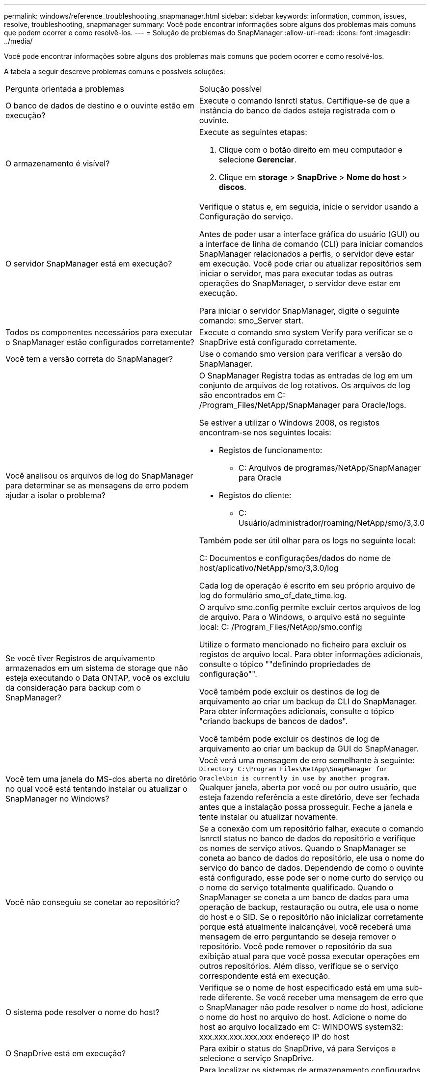 ---
permalink: windows/reference_troubleshooting_snapmanager.html 
sidebar: sidebar 
keywords: information, common, issues, resolve, troubleshooting, snapmanager 
summary: Você pode encontrar informações sobre alguns dos problemas mais comuns que podem ocorrer e como resolvê-los. 
---
= Solução de problemas do SnapManager
:allow-uri-read: 
:icons: font
:imagesdir: ../media/


[role="lead"]
Você pode encontrar informações sobre alguns dos problemas mais comuns que podem ocorrer e como resolvê-los.

A tabela a seguir descreve problemas comuns e possíveis soluções:

|===


| Pergunta orientada a problemas | Solução possível 


 a| 
O banco de dados de destino e o ouvinte estão em execução?
 a| 
Execute o comando lsnrctl status. Certifique-se de que a instância do banco de dados esteja registrada com o ouvinte.



 a| 
O armazenamento é visível?
 a| 
Execute as seguintes etapas:

. Clique com o botão direito em meu computador e selecione *Gerenciar*.
. Clique em *storage* > *SnapDrive* > *Nome do host* > *discos*.




 a| 
O servidor SnapManager está em execução?
 a| 
Verifique o status e, em seguida, inicie o servidor usando a Configuração do serviço.

Antes de poder usar a interface gráfica do usuário (GUI) ou a interface de linha de comando (CLI) para iniciar comandos SnapManager relacionados a perfis, o servidor deve estar em execução. Você pode criar ou atualizar repositórios sem iniciar o servidor, mas para executar todas as outras operações do SnapManager, o servidor deve estar em execução.

Para iniciar o servidor SnapManager, digite o seguinte comando: smo_Server start.



 a| 
Todos os componentes necessários para executar o SnapManager estão configurados corretamente?
 a| 
Execute o comando smo system Verify para verificar se o SnapDrive está configurado corretamente.



 a| 
Você tem a versão correta do SnapManager?
 a| 
Use o comando smo version para verificar a versão do SnapManager.



 a| 
Você analisou os arquivos de log do SnapManager para determinar se as mensagens de erro podem ajudar a isolar o problema?
 a| 
O SnapManager Registra todas as entradas de log em um conjunto de arquivos de log rotativos. Os arquivos de log são encontrados em C: /Program_Files/NetApp/SnapManager para Oracle/logs.

Se estiver a utilizar o Windows 2008, os registos encontram-se nos seguintes locais:

* Registos de funcionamento:
+
** C: Arquivos de programas/NetApp/SnapManager para Oracle


* Registos do cliente:
+
** C: Usuário/administrador/roaming/NetApp/smo/3,3.0




Também pode ser útil olhar para os logs no seguinte local:

C: Documentos e configurações/dados do nome de host/aplicativo/NetApp/smo/3,3.0/log

Cada log de operação é escrito em seu próprio arquivo de log do formulário smo_of_date_time.log.



 a| 
Se você tiver Registros de arquivamento armazenados em um sistema de storage que não esteja executando o Data ONTAP, você os excluiu da consideração para backup com o SnapManager?
 a| 
O arquivo smo.config permite excluir certos arquivos de log de arquivo. Para o Windows, o arquivo está no seguinte local: C: /Program_Files/NetApp/smo.config

Utilize o formato mencionado no ficheiro para excluir os registos de arquivo local. Para obter informações adicionais, consulte o tópico ""definindo propriedades de configuração"".

Você também pode excluir os destinos de log de arquivamento ao criar um backup da CLI do SnapManager. Para obter informações adicionais, consulte o tópico "criando backups de bancos de dados".

Você também pode excluir os destinos de log de arquivamento ao criar um backup da GUI do SnapManager.



 a| 
Você tem uma janela do MS-dos aberta no diretório no qual você está tentando instalar ou atualizar o SnapManager no Windows?
 a| 
Você verá uma mensagem de erro semelhante à seguinte:
`Directory C:\Program Files\NetApp\SnapManager
for Oracle\bin is currently in use by another program`. Qualquer janela, aberta por você ou por outro usuário, que esteja fazendo referência a este diretório, deve ser fechada antes que a instalação possa prosseguir. Feche a janela e tente instalar ou atualizar novamente.



 a| 
Você não conseguiu se conetar ao repositório?
 a| 
Se a conexão com um repositório falhar, execute o comando lsnrctl status no banco de dados do repositório e verifique os nomes de serviço ativos. Quando o SnapManager se coneta ao banco de dados do repositório, ele usa o nome do serviço do banco de dados. Dependendo de como o ouvinte está configurado, esse pode ser o nome curto do serviço ou o nome do serviço totalmente qualificado. Quando o SnapManager se coneta a um banco de dados para uma operação de backup, restauração ou outra, ele usa o nome do host e o SID. Se o repositório não inicializar corretamente porque está atualmente inalcançável, você receberá uma mensagem de erro perguntando se deseja remover o repositório. Você pode remover o repositório da sua exibição atual para que você possa executar operações em outros repositórios. Além disso, verifique se o serviço correspondente está em execução.



 a| 
O sistema pode resolver o nome do host?
 a| 
Verifique se o nome de host especificado está em uma sub-rede diferente. Se você receber uma mensagem de erro que o SnapManager não pode resolver o nome do host, adicione o nome do host no arquivo do host. Adicione o nome do host ao arquivo localizado em C: WINDOWS system32: xxx.xxx.xxx.xxx.xxx endereço IP do host



 a| 
O SnapDrive está em execução?
 a| 
Para exibir o status do SnapDrive, vá para Serviços e selecione o serviço SnapDrive.



 a| 
Que sistemas de storage são configurados para serem acessados com o SnapDrive?
 a| 
Para localizar os sistemas de armazenamento configurados para o SnapDrive, execute as seguintes etapas:

. Clique com o botão direito em *meu computador* e selecione *Gerenciar*.
. Clique em *armazenamento* > *SnapDrive*.
. Clique com o botão direito do rato no nome do anfitrião e, em seguida, selecione *Transport Protocol settings* (Definições do protocolo de transporte).




 a| 
Como o desempenho da GUI do SnapManager pode ser melhorado?
 a| 
* Verifique se você tem credenciais de usuário válidas para o repositório, host de perfil e perfil.
+
Se sua credencial for inválida, desmarque as credenciais do usuário para o repositório, o host do perfil e o perfil. Redefina as mesmas credenciais de usuário que você definiu anteriormente para o repositório, host de perfil e perfil. Para obter informações adicionais sobre como configurar as credenciais do usuário novamente, consulte "'definindo credenciais após limpar o cache de credenciais".

* Feche os perfis não utilizados.
+
Se o número de perfis que você abriu for mais, o desempenho da GUI do SnapManager diminui.

* Verifique se você ativou *abrir na inicialização* na janela Preferências do usuário no menu *Admin*, na GUI do SnapManager.
+
Se esta opção estiver ativada, o ficheiro de configuração do utilizador (user.config) disponível em C: Documentos e Definições/dados do administrador/aplicação/NetApp/smo/3,3.0/gui/State é apresentado como o PERFIL openOnStartup.

+
Como *Open on Startup* está habilitado, você deve verificar se há perfis abertos recentemente a partir da GUI SnapManager, usando lastOpenProfiles no arquivo de configuração do usuário (user.config): LastOpenProfiles PROFILE1,PROFILE2,PROFILE3,...

+
Você pode excluir os nomes de perfil listados e sempre manter um número mínimo de perfis como abertos.

* Antes de instalar a nova versão do SnapManager no ambiente baseado no Windows, exclua as entradas do lado do cliente do SnapManager disponíveis no seguinte local:
+
C: Documentos e configurações / dados do administrador / aplicativo / NetApp





 a| 
A GUI do SnapManager leva mais tempo para atualizar quando há várias operações do SnapManager iniciadas e executadas simultaneamente em segundo plano. Quando você clica com o botão direito do Mouse no backup (que já está excluído, mas ainda é exibido na GUI do SnapManager), as opções de backup para esse backup não são ativadas na janela Backup ou Clone.
 a| 
Você precisa esperar até que a GUI do SnapManager seja atualizada e verifique o status do backup.



 a| 
O que você faria quando o banco de dados Oracle não estiver definido em inglês?
 a| 
As operações do SnapManager podem falhar se o idioma de um banco de dados Oracle não estiver definido para inglês.defina o idioma do banco de dados Oracle para inglês:

. Verifique se a variável de ambiente NLS_LANG não está definida: ECHO%NLS_LANG%
. Adicione a seguinte linha ao arquivo wrapper.conf localizado em C: SnapManager_install_Directory
. Reinicie o servidor SnapManager: smo_Server Restart



NOTE: Se a variável de ambiente do sistema estiver definida como NLS_LANG, você deve editar o script para não sobrescrever NLS_LANG.



 a| 
O que você faria quando a operação de agendamento de backup falhar se o banco de dados do repositório apontar para mais de um IP e cada IP tiver um nome de host diferente?
 a| 
. Pare o servidor SnapManager.
. Exclua os arquivos de agendamento no diretório do repositório dos hosts onde você deseja acionar o agendamento de backup.
+
Os nomes dos arquivos de agendamento podem estar nos seguintes formatos:

+
** o repositório do repositório do banco de dados é um repositório de dados do repositório do repositório do repositório do repositório
** Repositório-repo_usernamerepository_database_name-repository_host-repo_port *Observação:* você deve garantir que você exclua o arquivo de programação no formato que corresponde aos detalhes do repositório.


. Reinicie o servidor SnapManager.
. Abra outros perfis sob o mesmo repositório da GUI do SnapManager para garantir que você não perca nenhuma informação de programação desses perfis.




 a| 
O que você faria quando a operação SnapManager falhar com erro de bloqueio de arquivo de credencial?
 a| 
O SnapManager bloqueia o arquivo de credencial antes da atualização e o desbloqueia após a atualização.quando várias operações são executadas simultaneamente, uma das operações pode bloquear o arquivo de credencial para atualizá-lo. Se outra operação tentar acessar o arquivo de credencial bloqueado ao mesmo tempo, a operação falhará com o erro de bloqueio de arquivo.

Configure os seguintes parâmetros no arquivo smo.config dependendo da frequência de operações simultâneas:

* FileLock.retryInterval: 100 milissegundos
* FileLock.timeout é de 5000 milissegundos



NOTE: Os valores atribuídos aos parâmetros devem ser em milissegundos.



 a| 
O que você faria quando o status intermediário da operação de verificação de backup for exibido com falha na guia Monitor, mesmo que a operação de verificação de backup ainda esteja em execução?
 a| 
A mensagem de erro é registrada no arquivo sm_gui.log. Você deve olhar no arquivo de log para determinar os novos valores para os parâmetros operation.heartbeatInterval e operation.heartbeatThreshold que irão resolver este problema.

. Adicione os seguintes parâmetros no arquivo smo.config:
+
** Operation.heartbeatInterval: 5000
** Operation.heartbeatThreshold: 5000 o valor padrão atribuído pelo SnapManager é 5000.


. Atribua os novos valores a estes parâmetros.
+

NOTE: Os valores atribuídos aos parâmetros devem ser em milissegundos.

. Reinicie o servidor SnapManager e execute a operação novamente.




 a| 
O que fazer quando você encontrar um problema de heap-space?
 a| 
Quando você encontrar um problema de heap-space durante as operações do SnapManager para Oracle, execute as seguintes etapas:

. Navegue até o diretório de instalação do SnapManager para Oracle.
. Abra o arquivo launchjava a partir do caminho installationDirectory.
. Aumente o valor do parâmetro Java -Xmx160m Java heap-space.
+
Por exemplo, você pode aumentar o valor padrão de 160m para 200m.

+

NOTE: Se você aumentou o valor do parâmetro heap-space Java nas versões anteriores do SnapManager para Oracle, você deve manter esse valor.





 a| 
O que você faria quando os serviços do SnapManager não iniciarem em um ambiente Windows e a seguinte mensagem de erro for exibida: O Windows não pôde iniciar o Gerenciador de snap em um computador local. Para obter mais informações, consulte o log de eventos do sistema. Se este for um serviço que não seja da Microsoft, contacte o fornecedor do serviço e consulte o código de erro específico do serviço 1?
 a| 
Configure os seguintes parâmetros no arquivo wrapper.conf localizado em Installation_Directory/Service.

* O parâmetro wrapper startup timeout define o tempo máximo permitido entre o wrapper iniciando a Java Virtual Machine (JVM) e a resposta da JVM que a aplicação iniciou.
+
O valor padrão é definido para 90 segundos. No entanto, você pode alterar um valor maior que 0. Se você especificar um valor inválido, o padrão será usado.

* O parâmetro wrapper.ping.timeout define o tempo máximo permitido entre o wrapper que pinga a JVM e a resposta da JVM. O valor padrão é definido para 90 segundos.
+
No entanto, você pode alterar para um valor maior que 0. Se você especificar um valor inválido, o padrão será usado.



|===